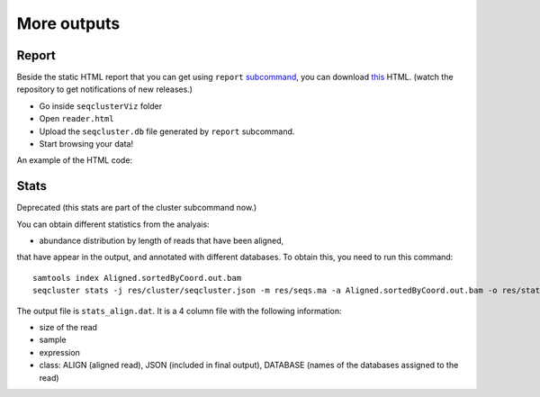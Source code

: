 .. _more_output:


***************
More outputs
***************

Report
========

Beside the static HTML report that you can get using ``report`` `subcommand <http://seqcluster.readthedocs.org/getting_started.html#report>`_, you can download `this <https://github.com/lpantano/seqclusterViz/archive/master.zip>`_ HTML. (watch the repository to get notifications of new releases.)

* Go inside ``seqclusterViz`` folder
* Open ``reader.html``
* Upload the ``seqcluster.db`` file generated by ``report`` subcommand.
* Start browsing your data!

An example of the HTML code:

.. image:: seqclusterViz_example.png


Stats
========

Deprecated (this stats are part of the cluster subcommand now.) 

You can obtain different statistics from the analyais:

* abundance distribution by length of reads that have been aligned, 
that have appear in the output, and annotated with different databases.
To obtain this, you need to run this command::

    samtools index Aligned.sortedByCoord.out.bam
    seqcluster stats -j res/cluster/seqcluster.json -m res/seqs.ma -a Aligned.sortedByCoord.out.bam -o res/stats 
    
The output file is ``stats_align.dat``. It is a 4 column file with the following information:

* size of the read
* sample
* expression
* class: ALIGN (aligned  read), JSON (included in final output), DATABASE (names of the databases assigned to the read)

